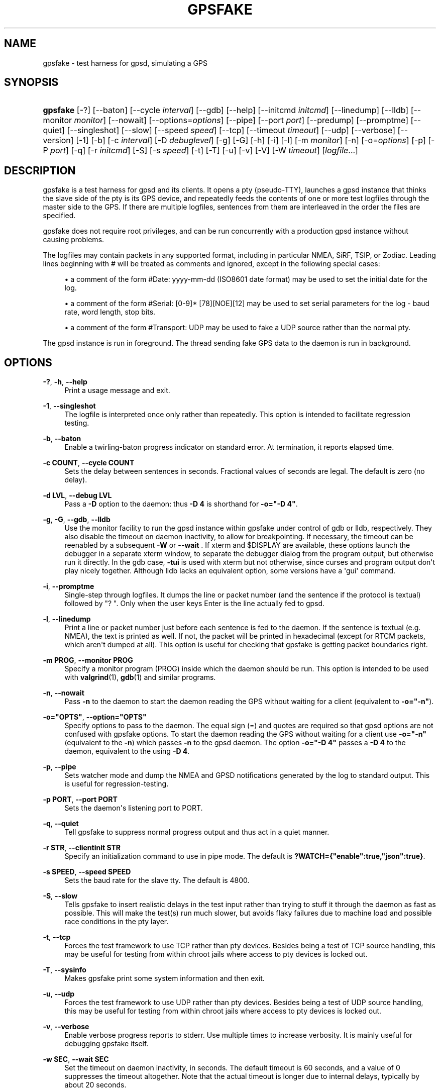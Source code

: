 '\" t
.\"     Title: gpsfake
.\"    Author: [see the "AUTHOR" section]
.\" Generator: DocBook XSL Stylesheets vsnapshot <http://docbook.sf.net/>
.\"      Date: 10 December 2020
.\"    Manual: GPSD Documentation
.\"    Source: The GPSD Project
.\"  Language: English
.\"
.TH "GPSFAKE" "1" "10 December 2020" "The GPSD Project" "GPSD Documentation"
.\" -----------------------------------------------------------------
.\" * Define some portability stuff
.\" -----------------------------------------------------------------
.\" ~~~~~~~~~~~~~~~~~~~~~~~~~~~~~~~~~~~~~~~~~~~~~~~~~~~~~~~~~~~~~~~~~
.\" http://bugs.debian.org/507673
.\" http://lists.gnu.org/archive/html/groff/2009-02/msg00013.html
.\" ~~~~~~~~~~~~~~~~~~~~~~~~~~~~~~~~~~~~~~~~~~~~~~~~~~~~~~~~~~~~~~~~~
.ie \n(.g .ds Aq \(aq
.el       .ds Aq '
.\" -----------------------------------------------------------------
.\" * set default formatting
.\" -----------------------------------------------------------------
.\" disable hyphenation
.nh
.\" disable justification (adjust text to left margin only)
.ad l
.\" -----------------------------------------------------------------
.\" * MAIN CONTENT STARTS HERE *
.\" -----------------------------------------------------------------
.SH "NAME"
gpsfake \- test harness for gpsd, simulating a GPS
.SH "SYNOPSIS"
.HP \w'\fBgpsfake\fR\ 'u
\fBgpsfake\fR [\-?] [\-\-baton] [\-\-cycle\ \fIinterval\fR] [\-\-gdb] [\-\-help] [\-\-initcmd\ \fIinitcmd\fR] [\-\-linedump] [\-\-lldb] [\-\-monitor\ \fImonitor\fR] [\-\-nowait] [\-\-options=\fIoptions\fR] [\-\-pipe] [\-\-port\ \fIport\fR] [\-\-predump] [\-\-promptme] [\-\-quiet] [\-\-singleshot] [\-\-slow] [\-\-speed\ \fIspeed\fR] [\-\-tcp] [\-\-timeout\ \fItimeout\fR] [\-\-udp] [\-\-verbose] [\-\-version] [\-1] [\-b] [\-c\ \fIinterval\fR] [\-D\ \fIdebuglevel\fR] [\-g] [\-G] [\-h] [\-i] [\-l] [\-m\ \fImonitor\fR] [\-n] [\-o=\fIoptions\fR] [\-p] [\-P\ \fIport\fR] [\-q] [\-r\ \fIinitcmd\fR] [\-S] [\-s\ \fIspeed\fR] [\-t] [\-T] [\-u] [\-v] [\-V] [\-W\ \fItimeout\fR] [\fIlogfile\fR...]
.SH "DESCRIPTION"
.PP
gpsfake
is a test harness for
gpsd
and its clients\&. It opens a pty (pseudo\-TTY), launches a
gpsd
instance that thinks the slave side of the pty is its GPS device, and repeatedly feeds the contents of one or more test logfiles through the master side to the GPS\&. If there are multiple logfiles, sentences from them are interleaved in the order the files are specified\&.
.PP
gpsfake
does not require root privileges, and can be run concurrently with a production
gpsd
instance without causing problems\&.
.PP
The logfiles may contain packets in any supported format, including in particular NMEA, SiRF, TSIP, or Zodiac\&. Leading lines beginning with # will be treated as comments and ignored, except in the following special cases:
.sp
.RS 4
.ie n \{\
\h'-04'\(bu\h'+03'\c
.\}
.el \{\
.sp -1
.IP \(bu 2.3
.\}
a comment of the form #Date: yyyy\-mm\-dd (ISO8601 date format) may be used to set the initial date for the log\&.
.RE
.sp
.RS 4
.ie n \{\
\h'-04'\(bu\h'+03'\c
.\}
.el \{\
.sp -1
.IP \(bu 2.3
.\}
a comment of the form #Serial: [0\-9]* [78][NOE][12] may be used to set serial parameters for the log \- baud rate, word length, stop bits\&.
.RE
.sp
.RS 4
.ie n \{\
\h'-04'\(bu\h'+03'\c
.\}
.el \{\
.sp -1
.IP \(bu 2.3
.\}
a comment of the form #Transport: UDP may be used to fake a UDP source rather than the normal pty\&.
.RE
.PP
The
gpsd
instance is run in foreground\&. The thread sending fake GPS data to the daemon is run in background\&.
.SH "OPTIONS"
.PP
\fB\-?\fR, \fB\-h\fR, \fB\-\-help\fR
.RS 4
Print a usage message and exit\&.
.RE
.PP
\fB\-1\fR, \fB\-\-singleshot\fR
.RS 4
The logfile is interpreted once only rather than repeatedly\&. This option is intended to facilitate regression testing\&.
.RE
.PP
\fB\-b\fR, \fB\-\-baton\fR
.RS 4
Enable a twirling\-baton progress indicator on standard error\&. At termination, it reports elapsed time\&.
.RE
.PP
\fB\-c COUNT\fR, \fB\-\-cycle COUNT\fR
.RS 4
Sets the delay between sentences in seconds\&. Fractional values of seconds are legal\&. The default is zero (no delay)\&.
.RE
.PP
\fB\-d LVL\fR, \fB\-\-debug LVL\fR
.RS 4
Pass a
\fB\-D\fR
option to the daemon: thus
\fB\-D 4\fR
is shorthand for
\fB\-o="\-D 4"\fR\&.
.RE
.PP
\fB\-g\fR, \fB\-G\fR, \fB\-\-gdb\fR, \fB\-\-lldb\fR
.RS 4
Use the monitor facility to run the
gpsd
instance within gpsfake under control of gdb or lldb, respectively\&. They also disable the timeout on daemon inactivity, to allow for breakpointing\&. If necessary, the timeout can be reenabled by a subsequent
\fB\-W\fR
or
\fB\-\-wait\fR
\&. If xterm and $DISPLAY are available, these options launch the debugger in a separate xterm window, to separate the debugger dialog from the program output, but otherwise run it directly\&. In the gdb case,
\fB\-tui\fR
is used with xterm but not otherwise, since curses and program output don\*(Aqt play nicely together\&. Although lldb lacks an equivalent option, some versions have a \*(Aqgui\*(Aq command\&.
.RE
.PP
\fB\-i\fR, \fB\-\-promptme\fR
.RS 4
Single\-step through logfiles\&. It dumps the line or packet number (and the sentence if the protocol is textual) followed by "? "\&. Only when the user keys Enter is the line actually fed to
gpsd\&.
.RE
.PP
\fB\-l\fR, \fB\-\-linedump\fR
.RS 4
Print a line or packet number just before each sentence is fed to the daemon\&. If the sentence is textual (e\&.g\&. NMEA), the text is printed as well\&. If not, the packet will be printed in hexadecimal (except for RTCM packets, which aren\*(Aqt dumped at all)\&. This option is useful for checking that gpsfake is getting packet boundaries right\&.
.RE
.PP
\fB\-m PROG\fR, \fB\-\-monitor PROG\fR
.RS 4
Specify a monitor program (PROG) inside which the daemon should be run\&. This option is intended to be used with
\fBvalgrind\fR(1),
\fBgdb\fR(1)
and similar programs\&.
.RE
.PP
\fB\-n\fR, \fB\-\-nowait\fR
.RS 4
Pass
\fB\-n\fR
to the daemon to start the daemon reading the GPS without waiting for a client (equivalent to
\fB\-o="\-n"\fR)\&.
.RE
.PP
\fB\-o="OPTS"\fR, \fB\-\-option="OPTS"\fR
.RS 4
Specify options to pass to the daemon\&. The equal sign (=) and quotes are required so that gpsd options are not confused with gpsfake options\&. To start the daemon reading the GPS without waiting for a client use
\fB\-o="\-n"\fR
(equivalent to the
\fB\-n\fR) which passes
\fB\-n\fR
to the gpsd daemon\&. The option
\fB\-o="\-D 4"\fR
passes a
\fB\-D 4\fR
to the daemon, equivalent to the using
\fB\-D 4\fR\&.
.RE
.PP
\fB\-p\fR, \fB\-\-pipe\fR
.RS 4
Sets watcher mode and dump the NMEA and GPSD notifications generated by the log to standard output\&. This is useful for regression\-testing\&.
.RE
.PP
\fB\-p PORT\fR, \fB\-\-port PORT\fR
.RS 4
Sets the daemon\*(Aqs listening port to PORT\&.
.RE
.PP
\fB\-q\fR, \fB\-\-quiet\fR
.RS 4
Tell gpsfake to suppress normal progress output and thus act in a quiet manner\&.
.RE
.PP
\fB\-r STR\fR, \fB\-\-clientinit STR\fR
.RS 4
Specify an initialization command to use in pipe mode\&. The default is
\fB?WATCH={"enable":true,"json":true}\fR\&.
.RE
.PP
\fB\-s SPEED\fR, \fB\-\-speed SPEED\fR
.RS 4
Sets the baud rate for the slave tty\&. The default is 4800\&.
.RE
.PP
\fB\-S\fR, \fB\-\-slow\fR
.RS 4
Tells gpsfake to insert realistic delays in the test input rather than trying to stuff it through the daemon as fast as possible\&. This will make the test(s) run much slower, but avoids flaky failures due to machine load and possible race conditions in the pty layer\&.
.RE
.PP
\fB\-t\fR, \fB\-\-tcp\fR
.RS 4
Forces the test framework to use TCP rather than pty devices\&. Besides being a test of TCP source handling, this may be useful for testing from within chroot jails where access to pty devices is locked out\&.
.RE
.PP
\fB\-T\fR, \fB\-\-sysinfo\fR
.RS 4
Makes
gpsfake
print some system information and then exit\&.
.RE
.PP
\fB\-u\fR, \fB\-\-udp\fR
.RS 4
Forces the test framework to use UDP rather than pty devices\&. Besides being a test of UDP source handling, this may be useful for testing from within chroot jails where access to pty devices is locked out\&.
.RE
.PP
\fB\-v\fR, \fB\-\-verbose\fR
.RS 4
Enable verbose progress reports to stderr\&. Use multiple times to increase verbosity\&. It is mainly useful for debugging
gpsfake
itself\&.
.RE
.PP
\fB\-w SEC\fR, \fB\-\-wait SEC\fR
.RS 4
Set the timeout on daemon inactivity, in seconds\&. The default timeout is 60 seconds, and a value of 0 suppresses the timeout altogether\&. Note that the actual timeout is longer due to internal delays, typically by about 20 seconds\&.
.RE
.PP
\fB\-x\fR, \fB\-\-predump\fR
.RS 4
Dump packets as
gpsfake
gathers them\&. It is mainly useful for debugging
gpsfake
itself\&.
.RE
.PP
The last argument(s) must be the name of a file or files containing the data to be cycled at the device\&.
gpsfake
will print a notification each time it cycles\&.
.PP
Normally, gpsfake creates a pty for each logfile and passes the slave side of the device to the daemon\&. If the header comment in the logfile contains the string "UDP", packets are instead shipped via UDP port 5000 to the address 192\&.168\&.0\&.1\&.255\&. You can monitor them with this:
\fBtcpdump \-s0 \-n \-A \-i lo udp and port 5000\fR\&.
.SH "MAGIC COMMENTS"
.PP
Certain magic comments in test load headers can change the conditions of the test\&. These are:
.PP
Serial:
.RS 4
May contain a serial\-port setting such as 4800 7N2 \- baud rate followed by 7 or 8 for byte length, N or O or E for parity and 1 or 2 for stop bits\&. The test is run with those settings on the slave port that the daemon sees\&.
.RE
.PP
Transport:
.RS 4
Values \*(AqTCP\*(Aq and \*(AqUDP\*(Aq force the use of TCP and UDP feeds respectively (the default is a pty)\&.
.RE
.PP
Delay\-Cookie:
.RS 4
Must be followed by two whitespace\-separated fields, a delimiter character and a numeric delay in seconds\&. Instead of being broken up by packet boundaries, the test load is split on the delimiters\&. The delay is performed after each feed\&. Can be useful for imposing write boundaries in the middle of packets\&.
.RE
.SH "CUSTOM TESTS"
.PP
gpsfake
is a trivial wrapper around a Python module, also named gpsfake, that can be used to fully script sessions involving a
gpsd
instance, any number of client sessions, and any number of fake GPSes feeding the daemon instance with data from specified sentence logs\&.
.PP
Source and embedded documentation for this module is shipped with the
gpsd
development tools\&. You can use it to torture\-test either
gpsd
itself or any
gpsd\-aware client application\&.
.PP
Logfiles for the use with
gpsfake
can be retrieved using
gpspipe,
gpscat, or
gpsmon
from the gpsd distribution, or any other application which is able to create a compatible output\&.
.PP
If
gpsfake
exits with "Cannot execute gpsd: executable not found\&." the environment variable GPSD_HOME can be set to the path where gpsd can be found\&. (instead of adding that folder to the PATH environment variable
.SH "ENVIRONMENT"
.PP
For unknown reasons
gpsfake
may sometimes time out and fail\&. Set the WRITE_PAD environment value to a larger value to avoid this issue\&. A starting point might be "WRITE_PAD = 0\&.005"\&. Values as large os 0\&.200 may be required\&.
.SH "SEE ALSO"
.PP
\fBgpsd\fR(8),
\fBgps\fR(1),
\fBlibgps\fR(3),
\fBlibgpsmm\fR(3),
\fBgpsctl\fR(1),
\fBgpspipe\fR(1),
\fBgpsprof\fR(1)
\fBgpsmon\fR(1)\&.
.SH "AUTHOR"
.PP
Eric S\&. Raymond
<esr@thyrsus\&.com>\&.
